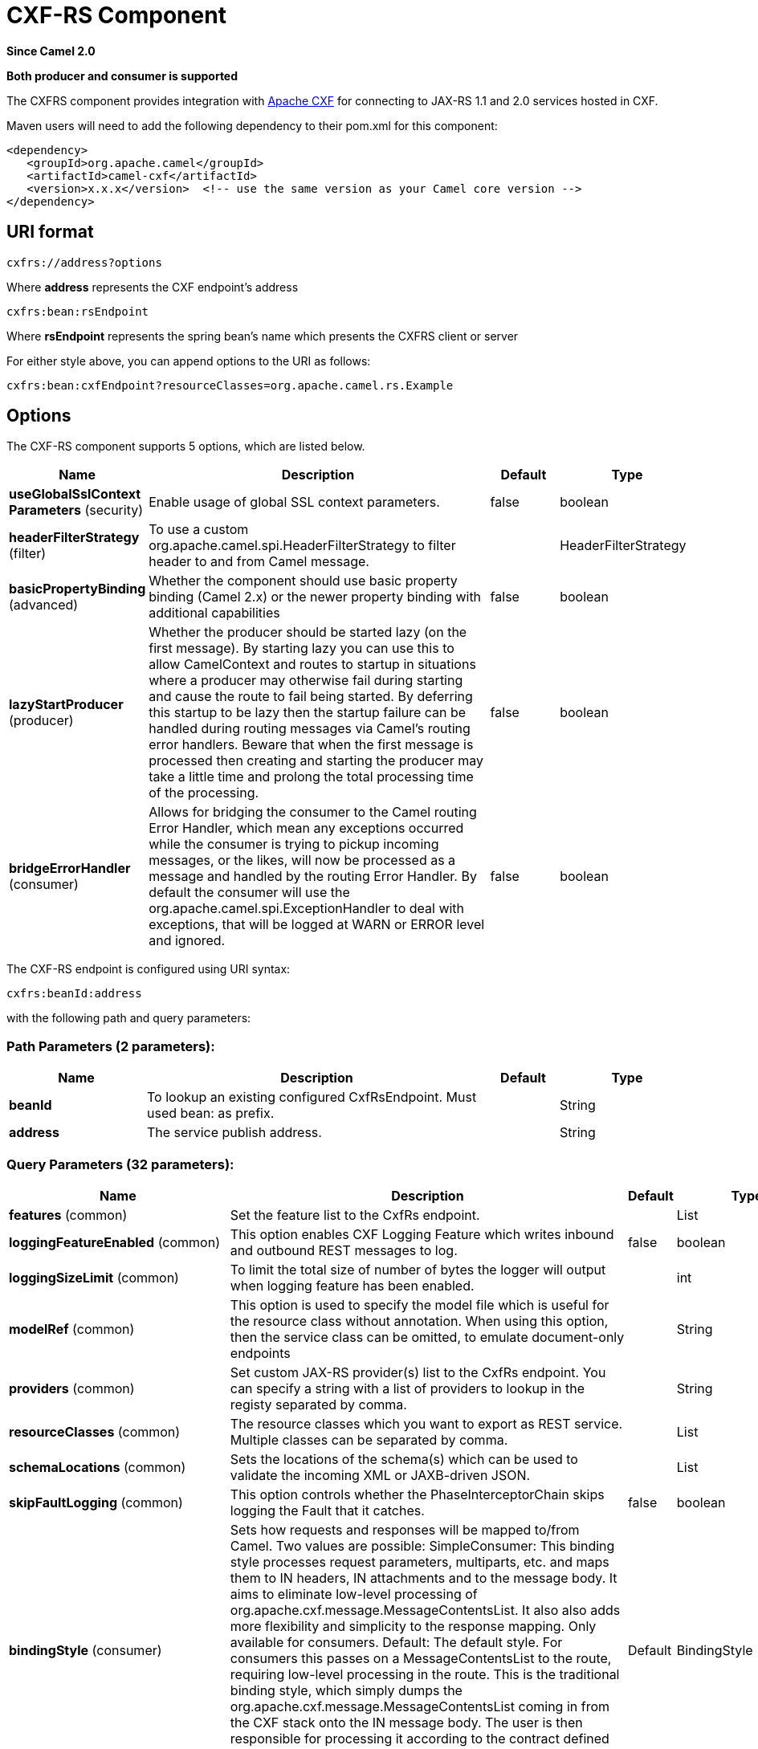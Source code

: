 [[cxfrs-component]]
= CXF-RS Component
:page-source: components/camel-cxf/src/main/docs/cxfrs-component.adoc

*Since Camel 2.0*

// HEADER START
*Both producer and consumer is supported*
// HEADER END

The CXFRS component provides integration with
http://cxf.apache.org[Apache CXF] for connecting to JAX-RS 1.1 and 2.0
services hosted in CXF.

Maven users will need to add the following dependency to their pom.xml
for this component:

[source,xml]
-------------------------------------------------------------------------------------
<dependency>
   <groupId>org.apache.camel</groupId>
   <artifactId>camel-cxf</artifactId>
   <version>x.x.x</version>  <!-- use the same version as your Camel core version -->
</dependency>
-------------------------------------------------------------------------------------

== URI format

[source,java]
-----------------------
cxfrs://address?options
-----------------------

Where *address* represents the CXF endpoint's address

[source,java]
---------------------
cxfrs:bean:rsEndpoint
---------------------

Where *rsEndpoint* represents the spring bean's name which presents the
CXFRS client or server

For either style above, you can append options to the URI as follows:

[source,java]
------------------------------------------------------------------
cxfrs:bean:cxfEndpoint?resourceClasses=org.apache.camel.rs.Example
------------------------------------------------------------------

== Options



// component options: START
The CXF-RS component supports 5 options, which are listed below.



[width="100%",cols="2,5,^1,2",options="header"]
|===
| Name | Description | Default | Type
| *useGlobalSslContext Parameters* (security) | Enable usage of global SSL context parameters. | false | boolean
| *headerFilterStrategy* (filter) | To use a custom org.apache.camel.spi.HeaderFilterStrategy to filter header to and from Camel message. |  | HeaderFilterStrategy
| *basicPropertyBinding* (advanced) | Whether the component should use basic property binding (Camel 2.x) or the newer property binding with additional capabilities | false | boolean
| *lazyStartProducer* (producer) | Whether the producer should be started lazy (on the first message). By starting lazy you can use this to allow CamelContext and routes to startup in situations where a producer may otherwise fail during starting and cause the route to fail being started. By deferring this startup to be lazy then the startup failure can be handled during routing messages via Camel's routing error handlers. Beware that when the first message is processed then creating and starting the producer may take a little time and prolong the total processing time of the processing. | false | boolean
| *bridgeErrorHandler* (consumer) | Allows for bridging the consumer to the Camel routing Error Handler, which mean any exceptions occurred while the consumer is trying to pickup incoming messages, or the likes, will now be processed as a message and handled by the routing Error Handler. By default the consumer will use the org.apache.camel.spi.ExceptionHandler to deal with exceptions, that will be logged at WARN or ERROR level and ignored. | false | boolean
|===
// component options: END




// endpoint options: START
The CXF-RS endpoint is configured using URI syntax:

----
cxfrs:beanId:address
----

with the following path and query parameters:

=== Path Parameters (2 parameters):


[width="100%",cols="2,5,^1,2",options="header"]
|===
| Name | Description | Default | Type
| *beanId* | To lookup an existing configured CxfRsEndpoint. Must used bean: as prefix. |  | String
| *address* | The service publish address. |  | String
|===


=== Query Parameters (32 parameters):


[width="100%",cols="2,5,^1,2",options="header"]
|===
| Name | Description | Default | Type
| *features* (common) | Set the feature list to the CxfRs endpoint. |  | List
| *loggingFeatureEnabled* (common) | This option enables CXF Logging Feature which writes inbound and outbound REST messages to log. | false | boolean
| *loggingSizeLimit* (common) | To limit the total size of number of bytes the logger will output when logging feature has been enabled. |  | int
| *modelRef* (common) | This option is used to specify the model file which is useful for the resource class without annotation. When using this option, then the service class can be omitted, to emulate document-only endpoints |  | String
| *providers* (common) | Set custom JAX-RS provider(s) list to the CxfRs endpoint. You can specify a string with a list of providers to lookup in the registy separated by comma. |  | String
| *resourceClasses* (common) | The resource classes which you want to export as REST service. Multiple classes can be separated by comma. |  | List
| *schemaLocations* (common) | Sets the locations of the schema(s) which can be used to validate the incoming XML or JAXB-driven JSON. |  | List
| *skipFaultLogging* (common) | This option controls whether the PhaseInterceptorChain skips logging the Fault that it catches. | false | boolean
| *bindingStyle* (consumer) | Sets how requests and responses will be mapped to/from Camel. Two values are possible: SimpleConsumer: This binding style processes request parameters, multiparts, etc. and maps them to IN headers, IN attachments and to the message body. It aims to eliminate low-level processing of org.apache.cxf.message.MessageContentsList. It also also adds more flexibility and simplicity to the response mapping. Only available for consumers. Default: The default style. For consumers this passes on a MessageContentsList to the route, requiring low-level processing in the route. This is the traditional binding style, which simply dumps the org.apache.cxf.message.MessageContentsList coming in from the CXF stack onto the IN message body. The user is then responsible for processing it according to the contract defined by the JAX-RS method signature. Custom: allows you to specify a custom binding through the binding option. | Default | BindingStyle
| *bridgeErrorHandler* (consumer) | Allows for bridging the consumer to the Camel routing Error Handler, which mean any exceptions occurred while the consumer is trying to pickup incoming messages, or the likes, will now be processed as a message and handled by the routing Error Handler. By default the consumer will use the org.apache.camel.spi.ExceptionHandler to deal with exceptions, that will be logged at WARN or ERROR level and ignored. | false | boolean
| *publishedEndpointUrl* (consumer) | This option can override the endpointUrl that published from the WADL which can be accessed with resource address url plus _wadl |  | String
| *exceptionHandler* (consumer) | To let the consumer use a custom ExceptionHandler. Notice if the option bridgeErrorHandler is enabled then this option is not in use. By default the consumer will deal with exceptions, that will be logged at WARN or ERROR level and ignored. |  | ExceptionHandler
| *exchangePattern* (consumer) | Sets the exchange pattern when the consumer creates an exchange. |  | ExchangePattern
| *serviceBeans* (consumer) | The service beans (the bean ids to lookup in the registry) which you want to export as REST service. Multiple beans can be separated by comma |  | String
| *cookieHandler* (producer) | Configure a cookie handler to maintain a HTTP session |  | CookieHandler
| *hostnameVerifier* (producer) | The hostname verifier to be used. Use the # notation to reference a HostnameVerifier from the registry. |  | HostnameVerifier
| *lazyStartProducer* (producer) | Whether the producer should be started lazy (on the first message). By starting lazy you can use this to allow CamelContext and routes to startup in situations where a producer may otherwise fail during starting and cause the route to fail being started. By deferring this startup to be lazy then the startup failure can be handled during routing messages via Camel's routing error handlers. Beware that when the first message is processed then creating and starting the producer may take a little time and prolong the total processing time of the processing. | false | boolean
| *sslContextParameters* (producer) | The Camel SSL setting reference. Use the # notation to reference the SSL Context. |  | SSLContextParameters
| *throwExceptionOnFailure* (producer) | This option tells the CxfRsProducer to inspect return codes and will generate an Exception if the return code is larger than 207. | true | boolean
| *httpClientAPI* (producer) | If it is true, the CxfRsProducer will use the HttpClientAPI to invoke the service. If it is false, the CxfRsProducer will use the ProxyClientAPI to invoke the service | true | boolean
| *ignoreDeleteMethodMessageBody* (producer) | This option is used to tell CxfRsProducer to ignore the message body of the DELETE method when using HTTP API. | false | boolean
| *maxClientCacheSize* (producer) | This option allows you to configure the maximum size of the cache. The implementation caches CXF clients or ClientFactoryBean in CxfProvider and CxfRsProvider. | 10 | int
| *basicPropertyBinding* (advanced) | Whether the endpoint should use basic property binding (Camel 2.x) or the newer property binding with additional capabilities | false | boolean
| *binding* (advanced) | To use a custom CxfBinding to control the binding between Camel Message and CXF Message. |  | CxfRsBinding
| *bus* (advanced) | To use a custom configured CXF Bus. |  | Bus
| *continuationTimeout* (advanced) | This option is used to set the CXF continuation timeout which could be used in CxfConsumer by default when the CXF server is using Jetty or Servlet transport. | 30000 | long
| *cxfRsConfigurer* (advanced) | This option could apply the implementation of org.apache.camel.component.cxf.jaxrs.CxfRsEndpointConfigurer which supports to configure the CXF endpoint in programmatic way. User can configure the CXF server and client by implementing configure{Server/Client} method of CxfEndpointConfigurer. |  | CxfRsConfigurer
| *defaultBus* (advanced) | Will set the default bus when CXF endpoint create a bus by itself | false | boolean
| *headerFilterStrategy* (advanced) | To use a custom HeaderFilterStrategy to filter header to and from Camel message. |  | HeaderFilterStrategy
| *performInvocation* (advanced) | When the option is true, Camel will perform the invocation of the resource class instance and put the response object into the exchange for further processing. | false | boolean
| *propagateContexts* (advanced) | When the option is true, JAXRS UriInfo, HttpHeaders, Request and SecurityContext contexts will be available to custom CXFRS processors as typed Camel exchange properties. These contexts can be used to analyze the current requests using JAX-RS API. | false | boolean
| *synchronous* (advanced) | Sets whether synchronous processing should be strictly used, or Camel is allowed to use asynchronous processing (if supported). | false | boolean
|===
// endpoint options: END
// spring-boot-auto-configure options: START
== Spring Boot Auto-Configuration

When using Spring Boot make sure to use the following Maven dependency to have support for auto configuration:

[source,xml]
----
<dependency>
  <groupId>org.apache.camel.springboot</groupId>
  <artifactId>camel-cxf-starter</artifactId>
  <version>x.x.x</version>
  <!-- use the same version as your Camel core version -->
</dependency>
----


The component supports 6 options, which are listed below.



[width="100%",cols="2,5,^1,2",options="header"]
|===
| Name | Description | Default | Type
| *camel.component.cxfrs.basic-property-binding* | Whether the component should use basic property binding (Camel 2.x) or the newer property binding with additional capabilities | false | Boolean
| *camel.component.cxfrs.bridge-error-handler* | Allows for bridging the consumer to the Camel routing Error Handler, which mean any exceptions occurred while the consumer is trying to pickup incoming messages, or the likes, will now be processed as a message and handled by the routing Error Handler. By default the consumer will use the org.apache.camel.spi.ExceptionHandler to deal with exceptions, that will be logged at WARN or ERROR level and ignored. | false | Boolean
| *camel.component.cxfrs.enabled* | Whether to enable auto configuration of the cxfrs component. This is enabled by default. |  | Boolean
| *camel.component.cxfrs.header-filter-strategy* | To use a custom org.apache.camel.spi.HeaderFilterStrategy to filter header to and from Camel message. The option is a org.apache.camel.spi.HeaderFilterStrategy type. |  | String
| *camel.component.cxfrs.lazy-start-producer* | Whether the producer should be started lazy (on the first message). By starting lazy you can use this to allow CamelContext and routes to startup in situations where a producer may otherwise fail during starting and cause the route to fail being started. By deferring this startup to be lazy then the startup failure can be handled during routing messages via Camel's routing error handlers. Beware that when the first message is processed then creating and starting the producer may take a little time and prolong the total processing time of the processing. | false | Boolean
| *camel.component.cxfrs.use-global-ssl-context-parameters* | Enable usage of global SSL context parameters. | false | Boolean
|===
// spring-boot-auto-configure options: END



You can also configure the CXF REST endpoint through the spring
configuration. Since there are lots of difference between the CXF REST
client and CXF REST Server, we provide different configuration for
them. Please check out the
https://github.com/apache/camel/blob/master/components/camel-cxf/src/main/resources/schema/cxfEndpoint.xsd[schema
file] and http://cxf.apache.org/docs/jax-rs.html[CXF JAX-RS
documentation] for more information.

== How to configure the REST endpoint in Camel

In
https://github.com/apache/camel/blob/master/components/camel-cxf/src/main/resources/schema/cxfEndpoint.xsd[camel-cxf
schema file], there are two elements for the REST endpoint definition.
*cxf:rsServer* for REST consumer, *cxf:rsClient* for REST producer. +
 You can find a Camel REST service route configuration example here.

== How to override the CXF producer address from message header

The `camel-cxfrs` producer supports to override the services address by
setting the message with the key of "CamelDestinationOverrideUrl".

[source,java]
----------------------------------------------------------------------------------------------
 // set up the service address from the message header to override the setting of CXF endpoint
 exchange.getIn().setHeader(Exchange.DESTINATION_OVERRIDE_URL, constant(getServiceAddress()));
----------------------------------------------------------------------------------------------

== Consuming a REST Request - Simple Binding Style

*Since Camel 2.11*

The `Default` binding style is rather low-level, requiring the user to
manually process the `MessageContentsList` object coming into the route.
Thus, it tightly couples the route logic with the method signature and
parameter indices of the JAX-RS operation. Somewhat inelegant, difficult
and error-prone.

In contrast, the `SimpleConsumer` binding style performs the following
mappings, in order to *make the request data more accessible* to you
within the Camel Message:

* JAX-RS Parameters (@HeaderParam, @QueryParam, etc.) are injected as IN
message headers. The header name matches the value of the annotation.
* The request entity (POJO or other type) becomes the IN message body.
If a single entity cannot be identified in the JAX-RS method signature,
it falls back to the original `MessageContentsList`.
* Binary `@Multipart` body parts become IN message attachments,
supporting `DataHandler`, `InputStream`, `DataSource` and CXF's
`Attachment` class.
* Non-binary `@Multipart` body parts are mapped as IN message headers.
The header name matches the Body Part name.

Additionally, the following rules apply to the *Response mapping*:

* If the message body type is different to `javax.ws.rs.core.Response`
(user-built response), a new `Response` is created and the message body
is set as the entity (so long it's not null). The response status code
is taken from the `Exchange.HTTP_RESPONSE_CODE` header, or defaults to
200 OK if not present.
* If the message body type is equal to `javax.ws.rs.core.Response`, it
means that the user has built a custom response, and therefore it is
respected and it becomes the final response.
* In all cases, Camel headers permitted by custom or default
`HeaderFilterStrategy` are added to the HTTP response.

=== Enabling the Simple Binding Style

This binding style can be activated by setting the `bindingStyle`
parameter in the consumer endpoint to value `SimpleConsumer`:

[source,java]
---------------------------------------------------------
  from("cxfrs:bean:rsServer?bindingStyle=SimpleConsumer")
    .to("log:TEST?showAll=true");
---------------------------------------------------------

=== Examples of request binding with different method signatures

Below is a list of method signatures along with the expected result from
the Simple binding.

*`public Response doAction(BusinessObject request);`* +
 Request payload is placed in IN message body, replacing the original
MessageContentsList.

*`public Response doAction(BusinessObject request, @HeaderParam("abcd") String abcd, @QueryParam("defg") String defg);`* 
 Request payload placed in IN message body, replacing the original
MessageContentsList. Both request params mapped as IN message headers
with names abcd and defg.

*`public Response doAction(@HeaderParam("abcd") String abcd, @QueryParam("defg") String defg);`* 
 Both request params mapped as IN message headers with names abcd and
defg. The original MessageContentsList is preserved, even though it only
contains the 2 parameters.

*`public Response doAction(@Multipart(value="body1") BusinessObject request, @Multipart(value="body2") BusinessObject request2);`* 
 The first parameter is transferred as a header with name body1, and the
second one is mapped as header body2. The original MessageContentsList
is preserved as the IN message body.

*`public Response doAction(InputStream abcd);`* 
 The InputStream is unwrapped from the MessageContentsList and preserved
as the IN message body.

*`public Response doAction(DataHandler abcd);`* 
 The DataHandler is unwrapped from the MessageContentsList and preserved
as the IN message body.

=== More examples of the Simple Binding Style

Given a JAX-RS resource class with this method:

[source,java]
------------------------------------------------------------------------------------------------------------------------------------------------
@POST @Path("/customers/{type}")
public Response newCustomer(Customer customer, @PathParam("type") String type, @QueryParam("active") @DefaultValue("true") boolean active) {
    return null;
}
------------------------------------------------------------------------------------------------------------------------------------------------

Serviced by the following route:

[source,java]
--------------------------------------------------------------------------------------------
from("cxfrs:bean:rsServer?bindingStyle=SimpleConsumer")
    .recipientList(simple("direct:${header.operationName}"));

from("direct:newCustomer")
    .log("Request: type=${header.type}, active=${header.active}, customerData=${body}");
--------------------------------------------------------------------------------------------

The following HTTP request with XML payload (given that the Customer DTO
is JAXB-annotated):

[source,xml]
-------------------------------------
POST /customers/gold?active=true

Payload:
<Customer>
  <fullName>Raul Kripalani</fullName>
  <country>Spain</country>
  <project>Apache Camel</project>
</Customer>
-------------------------------------

Will print the message:

[source,xml]
----------------------------------------------------------------------------------
Request: type=gold, active=true, customerData=<Customer.toString() representation>
----------------------------------------------------------------------------------

For more examples on how to process requests and write responses can be
found
https://svn.apache.org/repos/asf/camel/trunk/components/camel-cxf/src/test/java/org/apache/camel/component/cxf/jaxrs/simplebinding/[here].

== Consuming a REST Request - Default Binding Style

The http://cxf.apache.org/docs/jax-rs.html[CXF JAXRS front end]
implements the https://javaee.github.io/jsr311/[JAX-RS (JSR-311) API], so we can
export the resources classes as a REST service. And we leverage the
http://cxf.apache.org/docs/invokers.html[CXF Invoker
API] to turn a REST request into a normal Java object method
invocation.
You don't need to specify the URI template within your endpoint, CXF takes care
of the REST request URI to resource class method mapping according to the
JSR-311 specification. All you need to do in Camel is delegate this
method request to a right processor or endpoint.

Here is an example of a CXFRS route...
[source,java]
----
private static final String CXF_RS_ENDPOINT_URI =
        "cxfrs://http://localhost:" + CXT + "/rest?resourceClasses=org.apache.camel.component.cxf.jaxrs.testbean.CustomerServiceResource";
private static final String CXF_RS_ENDPOINT_URI2 =
        "cxfrs://http://localhost:" + CXT + "/rest2?resourceClasses=org.apache.camel.component.cxf.jaxrs.testbean.CustomerService";
private static final String CXF_RS_ENDPOINT_URI3 =
        "cxfrs://http://localhost:" + CXT + "/rest3?"
        + "resourceClasses=org.apache.camel.component.cxf.jaxrs.testbean.CustomerServiceNoAnnotations&"
        + "modelRef=classpath:/org/apache/camel/component/cxf/jaxrs/CustomerServiceModel.xml";
private static final String CXF_RS_ENDPOINT_URI4 =
        "cxfrs://http://localhost:" + CXT + "/rest4?"
        + "modelRef=classpath:/org/apache/camel/component/cxf/jaxrs/CustomerServiceDefaultHandlerModel.xml";
private static final String CXF_RS_ENDPOINT_URI5 =
        "cxfrs://http://localhost:" + CXT + "/rest5?"
        + "propagateContexts=true&"
        + "modelRef=classpath:/org/apache/camel/component/cxf/jaxrs/CustomerServiceDefaultHandlerModel.xml";
protected RouteBuilder createRouteBuilder() throws Exception {
    final Processor testProcessor = new TestProcessor();
    final Processor testProcessor2 = new TestProcessor2();
    final Processor testProcessor3 = new TestProcessor3();
    return new RouteBuilder() {
        public void configure() {
            errorHandler(new NoErrorHandlerBuilder());
            from(CXF_RS_ENDPOINT_URI).process(testProcessor);
            from(CXF_RS_ENDPOINT_URI2).process(testProcessor);
            from(CXF_RS_ENDPOINT_URI3).process(testProcessor);
            from(CXF_RS_ENDPOINT_URI4).process(testProcessor2);
            from(CXF_RS_ENDPOINT_URI5).process(testProcessor3);
        }
    };
}
----

And the corresponding resource class used to configure the endpoint...

[NOTE]
====
*Note about resource classes*

By default, JAX-RS resource classes are *only* used to configure JAX-RS
properties. Methods will *not* be executed during routing of messages to
the endpoint. Instead, it is the responsibility of the route to do all
processing.
====

It is sufficient to provide an
interface only as opposed to a no-op service implementation class for
the default mode.

If a *performInvocation* option is enabled,
the service implementation will be invoked first, the response will be
set on the Camel exchange and the route execution will continue as
usual. This can be useful for integrating the existing JAX-RS implementations into Camel routes and
for post-processing JAX-RS Responses in custom processors.

[source,java]
----
@Path("/customerservice/")
public interface CustomerServiceResource {

    @GET
    @Path("/customers/{id}/")
    Customer getCustomer(@PathParam("id") String id);

    @PUT
    @Path("/customers/")
    Response updateCustomer(Customer customer);

    @Path("/{id}")
    @PUT()
    @Consumes({ "application/xml", "text/plain",
                    "application/json" })
    @Produces({ "application/xml", "text/plain",
                    "application/json" })
    Object invoke(@PathParam("id") String id,
                    String payload);
}
----

== How to invoke the REST service through camel-cxfrs producer

The http://cxf.apache.org/docs/jax-rs.html[CXF JAXRS front end]
implements
http://cxf.apache.org/docs/jax-rs-client-api.html#JAX-RSClientAPI-Proxy-basedAPI[a
proxy-based client API], with this API you can invoke the remote REST
service through a proxy. The `camel-cxfrs` producer is based on this
http://cxf.apache.org/docs/jax-rs-client-api.html#JAX-RSClientAPI-Proxy-basedAPI[proxy
API].
 You just need to specify the operation name in the message header and
prepare the parameter in the message body, the camel-cxfrs producer will
generate right REST request for you.

Here is an example:
[source,java]
----
Exchange exchange = template.send("direct://proxy", new Processor() {
    public void process(Exchange exchange) throws Exception {
        exchange.setPattern(ExchangePattern.InOut);
        Message inMessage = exchange.getIn();
        // set the operation name
        inMessage.setHeader(CxfConstants.OPERATION_NAME, "getCustomer");
        // using the proxy client API
        inMessage.setHeader(CxfConstants.CAMEL_CXF_RS_USING_HTTP_API, Boolean.FALSE);
        // set a customer header
        inMessage.setHeader("key", "value");
        // setup the accept content type
        inMessage.setHeader(Exchange.ACCEPT_CONTENT_TYPE, "application/json");
        // set the parameters , if you just have one parameter
        // camel will put this object into an Object[] itself
        inMessage.setBody("123");
    }
});

// get the response message
Customer response = (Customer) exchange.getOut().getBody();

assertNotNull("The response should not be null ", response);
assertEquals("Get a wrong customer id ", 123, response.getId());
assertEquals("Get a wrong customer name", "John", response.getName());
assertEquals("Get a wrong response code", 200, exchange.getOut().getHeader(Exchange.HTTP_RESPONSE_CODE));
assertEquals("Get a wrong header value", "value", exchange.getOut().getHeader("key"));
----

The http://cxf.apache.org/docs/jax-rs.html[CXF JAXRS front end] also
provides
http://cxf.apache.org/docs/jax-rs-client-api.html#JAX-RSClientAPI-CXFWebClientAPI[a
http centric client API]. You can also invoke this API from
`camel-cxfrs` producer. You need to specify the
http://camel.apache.org/maven/current/camel-core/apidocs/org/apache/camel/Exchange.html#HTTP_PATH[HTTP_PATH]
and
the http://camel.apache.org/maven/current/camel-core/apidocs/org/apache/camel/Exchange.html#HTTP_METHOD[HTTP_METHOD] and
let the producer use the http centric client API by using the URI option
*httpClientAPI* or by setting the message header
http://camel.apache.org/maven/current/camel-cxf/apidocs/org/apache/camel/component/cxf/CxfConstants.html#CAMEL_CXF_RS_USING_HTTP_API[CxfConstants.CAMEL_CXF_RS_USING_HTTP_API].
You can turn the response object to the type class specified with the
message
header http://camel.apache.org/maven/current/camel-cxf/apidocs/org/apache/camel/component/cxf/CxfConstants.html#CAMEL_CXF_RS_RESPONSE_CLASS[CxfConstants.CAMEL_CXF_RS_RESPONSE_CLASS].
[source,java]
----
Exchange exchange = template.send("direct://http", new Processor() {
    public void process(Exchange exchange) throws Exception {
        exchange.setPattern(ExchangePattern.InOut)
        Message inMessage = exchange.getIn();
        // using the http central client API
        inMessage.setHeader(CxfConstants.CAMEL_CXF_RS_USING_HTTP_API, Boolean.TRUE);
        // set the Http method
        inMessage.setHeader(Exchange.HTTP_METHOD, "GET");
        // set the relative path
        inMessage.setHeader(Exchange.HTTP_PATH, "/customerservice/customers/123");
        // Specify the response class , cxfrs will use InputStream as the response object type
        inMessage.setHeader(CxfConstants.CAMEL_CXF_RS_RESPONSE_CLASS, Customer.class);
        // set a customer header
        inMessage.setHeader("key", "value");
        // since we use the Get method, so we don't need to set the message body
        inMessage.setBody(null);
    }
});
----
We also support to specify the query parameters from
cxfrs URI for the CXFRS http centric client.
[source,java]
----
Exchange exchange = template.send("cxfrs://http://localhost:9003/testQuery?httpClientAPI=true&q1=12&q2=13"
----
To support the Dynamical routing, you can override the URI's query
parameters by using the http://camel.apache.org/maven/current/camel-cxf/apidocs/org/apache/camel/component/cxf/CxfConstants.html#CAMEL_CXF_RS_QUERY_MAP[CxfConstants.CAMEL_CXF_RS_QUERY_MAP]
header to set the parameter map for it.
[source,java]
----
Map<String, String> queryMap = new LinkedHashMap<>();
queryMap.put("q1", "new");
queryMap.put("q2", "world");
inMessage.setHeader(CxfConstants.CAMEL_CXF_RS_QUERY_MAP, queryMap);
----

